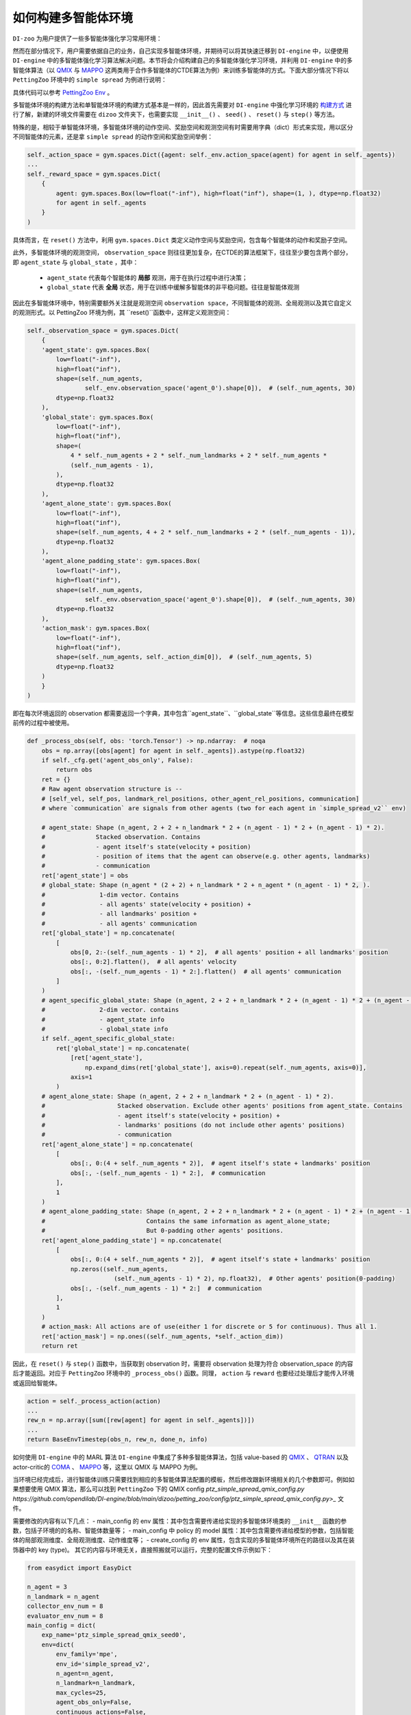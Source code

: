 如何构建多智能体环境
==============================================================


``DI-zoo`` 为用户提供了一些多智能体强化学习常用环境：

+------------------------------------------------------------------------------------------------------------------------------------------+-------------------------------------+-------------------------------------+-------------------------------------+-------------------------------------+
|Env Name                                                                                                                                  |Learning Mode                        |Observability                        |Action Space                         |Observations                         |
+==========================================================================================================================================+=====================================+=====================================+=====================================+=====================================+
| `PettingZoo(MPE) <https://github.com/opendilab/DI-engine/blob/main/dizoo/petting_zoo/envs/petting_zoo_simple_spread_env.py>`_            |cooperative + collaborative + mixed	| Both                               | Both                               | Continuous                         |
+------------------------------------------------------------------------------------------------------------------------------------------+-------------------------------------+-------------------------------------+-------------------------------------+-------------------------------------+
| `SMAC <https://github.com/opendilab/DI-engine/blob/main/dizoo/smac/envs/smac_env.py>`_                                                   |cooperative                         |	Partial                          |	Discrete                          |	Continuous                         |
+------------------------------------------------------------------------------------------------------------------------------------------+-------------------------------------+-------------------------------------+-------------------------------------+-------------------------------------+
| `MAMuJoCo <https://github.com/opendilab/DI-engine/blob/main/dizoo/multiagent_mujoco/envs/multi_mujoco_env.py>`_                          |cooperative                         |	Partial                          |	Continuous                        |	Continuous                         |
+------------------------------------------------------------------------------------------------------------------------------------------+-------------------------------------+-------------------------------------+-------------------------------------+-------------------------------------+
| `GRF <https://github.com/opendilab/DI-engine/blob/main/dizoo/gfootball/envs/gfootball_academy_env.py>`_                                  |collaborative + mixed               |	Full                             |	Discrete                          |	Continuous                         |
+------------------------------------------------------------------------------------------------------------------------------------------+-------------------------------------+-------------------------------------+-------------------------------------+-------------------------------------+

然而在部分情况下，用户需要依据自己的业务，自己实现多智能体环境，并期待可以将其快速迁移到 ``DI-engine`` 中，以便使用 ``DI-engine`` 中的多智能体强化学习算法解决问题。本节将会介绍构建自己的多智能体强化学习环境，并利用 ``DI-engine`` 中的多智能体算法（以 `QMIX <https://github.com/opendilab/DI-engine/blob/main/ding/policy/qmix.py>`_ 与 `MAPPO <https://github.com/opendilab/DI-engine/blob/main/ding/policy/ppo.py>`_ 这两类用于合作多智能体的CTDE算法为例）来训练多智能体的方式。下面大部分情况下将以 ``PettingZoo`` 环境中的 ``simple spread`` 为例进行说明：

.. image:: ./images/mpe_simple_spread.gif
   :align: center

具体代码可以参考 `PettingZoo Env <https://github.com/opendilab/DI-engine/blob/main/dizoo/petting_zoo/envs/petting_zoo_simple_spread_env.py>`_ 。

多智能体环境的构建方法和单智能体环境的构建方式基本是一样的，因此首先需要对 ``DI-engine`` 中强化学习环境的 `构建方式 <https://di-engine-docs.readthedocs.io/zh_CN/latest/04_best_practice/ding_env_zh.html>`_ 进行了解，新建的环境文件需要在 ``dizoo`` 文件夹下，也需要实现 ``__init__()`` 、 ``seed()`` 、 ``reset()`` 与 ``step()`` 等方法。

特殊的是，相较于单智能体环境，多智能体环境的动作空间、奖励空间和观测空间有时需要用字典（dict）形式来实现，用以区分不同智能体的元素，还是拿 ``simple spread`` 的动作空间和奖励空间举例：


.. code:: python

    self._action_space = gym.spaces.Dict({agent: self._env.action_space(agent) for agent in self._agents})
    ...
    self._reward_space = gym.spaces.Dict(
        {
            agent: gym.spaces.Box(low=float("-inf"), high=float("inf"), shape=(1, ), dtype=np.float32)
            for agent in self._agents
        }
    )

具体而言，在 ``reset()`` 方法中，利用 ``gym.spaces.Dict`` 类定义动作空间与奖励空间，包含每个智能体的动作和奖励子空间。

此外，多智能体环境的观测空间， ``observation_space`` 则往往更加复杂，在CTDE的算法框架下，往往至少要包含两个部分，即 ``agent_state`` 与 ``global_state`` ，其中：

    - ``agent_state`` 代表每个智能体的 **局部** 观测，用于在执行过程中进行决策；
    - ``global_state`` 代表 **全局** 状态，用于在训练中缓解多智能体的非平稳问题。往往是智能体观测

因此在多智能体环境中，特别需要额外关注就是观测空间 ``observation space``，不同智能体的观测、全局观测以及其它自定义的观测形式。以 PettingZoo 环境为例，其 ``reset()``函数中，这样定义观测空间：


.. code:: python

    self._observation_space = gym.spaces.Dict(
        {
        'agent_state': gym.spaces.Box(
            low=float("-inf"),
            high=float("inf"),
            shape=(self._num_agents,
                    self._env.observation_space('agent_0').shape[0]),  # (self._num_agents, 30)
            dtype=np.float32
        ),
        'global_state': gym.spaces.Box(
            low=float("-inf"),
            high=float("inf"),
            shape=(
                4 * self._num_agents + 2 * self._num_landmarks + 2 * self._num_agents *
                (self._num_agents - 1),
            ),
            dtype=np.float32
        ),
        'agent_alone_state': gym.spaces.Box(
            low=float("-inf"),
            high=float("inf"),
            shape=(self._num_agents, 4 + 2 * self._num_landmarks + 2 * (self._num_agents - 1)),
            dtype=np.float32
        ),
        'agent_alone_padding_state': gym.spaces.Box(
            low=float("-inf"),
            high=float("inf"),
            shape=(self._num_agents,
                    self._env.observation_space('agent_0').shape[0]),  # (self._num_agents, 30)
            dtype=np.float32
        ),
        'action_mask': gym.spaces.Box(
            low=float("-inf"),
            high=float("inf"),
            shape=(self._num_agents, self._action_dim[0]),  # (self._num_agents, 5)
            dtype=np.float32
        )
        }
    )

即在每次环境返回的 observation 都需要返回一个字典，其中包含``agent_state``、``global_state``等信息。这些信息最终在模型前传的过程中被使用。


.. code:: python

    def _process_obs(self, obs: 'torch.Tensor') -> np.ndarray:  # noqa
        obs = np.array([obs[agent] for agent in self._agents]).astype(np.float32)
        if self._cfg.get('agent_obs_only', False):
            return obs
        ret = {}
        # Raw agent observation structure is --
        # [self_vel, self_pos, landmark_rel_positions, other_agent_rel_positions, communication]
        # where `communication` are signals from other agents (two for each agent in `simple_spread_v2`` env)

        # agent_state: Shape (n_agent, 2 + 2 + n_landmark * 2 + (n_agent - 1) * 2 + (n_agent - 1) * 2).
        #              Stacked observation. Contains
        #              - agent itself's state(velocity + position)
        #              - position of items that the agent can observe(e.g. other agents, landmarks)
        #              - communication
        ret['agent_state'] = obs
        # global_state: Shape (n_agent * (2 + 2) + n_landmark * 2 + n_agent * (n_agent - 1) * 2, ).
        #               1-dim vector. Contains
        #               - all agents' state(velocity + position) +
        #               - all landmarks' position +
        #               - all agents' communication
        ret['global_state'] = np.concatenate(
            [
                obs[0, 2:-(self._num_agents - 1) * 2],  # all agents' position + all landmarks' position
                obs[:, 0:2].flatten(),  # all agents' velocity
                obs[:, -(self._num_agents - 1) * 2:].flatten()  # all agents' communication
            ]
        )
        # agent_specific_global_state: Shape (n_agent, 2 + 2 + n_landmark * 2 + (n_agent - 1) * 2 + (n_agent - 1) * 2 + n_agent * (2 + 2) + n_landmark * 2 + n_agent * (n_agent - 1) * 2).
        #               2-dim vector. contains
        #               - agent_state info
        #               - global_state info
        if self._agent_specific_global_state:
            ret['global_state'] = np.concatenate(
                [ret['agent_state'],
                    np.expand_dims(ret['global_state'], axis=0).repeat(self._num_agents, axis=0)],
                axis=1
            )
        # agent_alone_state: Shape (n_agent, 2 + 2 + n_landmark * 2 + (n_agent - 1) * 2).
        #                    Stacked observation. Exclude other agents' positions from agent_state. Contains
        #                    - agent itself's state(velocity + position) +
        #                    - landmarks' positions (do not include other agents' positions)
        #                    - communication
        ret['agent_alone_state'] = np.concatenate(
            [
                obs[:, 0:(4 + self._num_agents * 2)],  # agent itself's state + landmarks' position
                obs[:, -(self._num_agents - 1) * 2:],  # communication
            ],
            1
        )
        # agent_alone_padding_state: Shape (n_agent, 2 + 2 + n_landmark * 2 + (n_agent - 1) * 2 + (n_agent - 1) * 2).
        #                            Contains the same information as agent_alone_state;
        #                            But 0-padding other agents' positions.
        ret['agent_alone_padding_state'] = np.concatenate(
            [
                obs[:, 0:(4 + self._num_agents * 2)],  # agent itself's state + landmarks' position
                np.zeros((self._num_agents,
                            (self._num_agents - 1) * 2), np.float32),  # Other agents' position(0-padding)
                obs[:, -(self._num_agents - 1) * 2:]  # communication
            ],
            1
        )
        # action_mask: All actions are of use(either 1 for discrete or 5 for continuous). Thus all 1.
        ret['action_mask'] = np.ones((self._num_agents, *self._action_dim))
        return ret

因此，在 ``reset()`` 与 ``step()`` 函数中，当获取到 observation 时，需要将 observation 处理为符合 observation_space 的内容后才能返回。对应于 ``PettingZoo`` 环境中的 ``_process_obs()`` 函数。同理， ``action`` 与 ``reward`` 也要经过处理后才能传入环境或返回给智能体。


.. code:: python

    action = self._process_action(action)
    ...
    rew_n = np.array([sum([rew[agent] for agent in self._agents])])
    ...
    return BaseEnvTimestep(obs_n, rew_n, done_n, info)

如何使用 ``DI-engine`` 中的 MARL 算法
``DI-engine`` 中集成了多种多智能体算法，包括 value-based 的 `QMIX <https://github.com/opendilab/DI-engine/blob/main/ding/policy/qmix.py>`_ 、 `QTRAN <https://github.com/opendilab/DI-engine/blob/main/ding/policy/qtran.py>`_ 以及actor-critic的 `COMA <https://github.com/opendilab/DI-engine/blob/main/ding/policy/coma.py>`_ 、 `MAPPO <https://github.com/opendilab/DI-engine/blob/main/ding/policy/ppo.py>`_ 等，这里以 QMIX 与 MAPPO 为例。

当环境已经完成后，进行智能体训练只需要找到相应的多智能体算法配置的模板，然后修改跟新环境相关的几个参数即可。例如如果想要使用 QMIX 算法，那么可以找到 ``PettingZoo`` 下的 QMIX config `ptz_simple_spread_qmix_config.py https://github.com/opendilab/DI-engine/blob/main/dizoo/petting_zoo/config/ptz_simple_spread_qmix_config.py>_` 文件。

需要修改的内容有以下几点：
- main_config 的 env 属性：其中包含需要传递给实现的多智能体环境类的 ``__init__`` 函数的参数，包括子环境的的名称、智能体数量等；
- main_config 中 policy 的 model 属性：其中包含需要传递给模型的参数，包括智能体的局部观测维度、全局观测维度、动作维度等；
- create_config 的 env 属性，包含实现的多智能体环境所在的路径以及其在装饰器中的 key (type)。
其它的内容与环境无关，直接照搬就可以运行，完整的配置文件示例如下：


.. code:: python

    from easydict import EasyDict

    n_agent = 3
    n_landmark = n_agent
    collector_env_num = 8
    evaluator_env_num = 8
    main_config = dict(
        exp_name='ptz_simple_spread_qmix_seed0',
        env=dict(
            env_family='mpe',
            env_id='simple_spread_v2',
            n_agent=n_agent,
            n_landmark=n_landmark,
            max_cycles=25,
            agent_obs_only=False,
            continuous_actions=False,
            collector_env_num=collector_env_num,
            evaluator_env_num=evaluator_env_num,
            n_evaluator_episode=evaluator_env_num,
            stop_value=0,
        ),
        policy=dict(
            cuda=True,
            model=dict(
                agent_num=n_agent,
                obs_shape=2 + 2 + n_landmark * 2 + (n_agent - 1) * 2 + (n_agent - 1) * 2,
                global_obs_shape=n_agent * 4 + n_landmark * 2 + n_agent * (n_agent - 1) * 2,
                action_shape=5,
                hidden_size_list=[128, 128, 64],
                mixer=True,
            ),
            learn=dict(
                update_per_collect=100,
                batch_size=32,
                learning_rate=0.0005,
                target_update_theta=0.001,
                discount_factor=0.99,
                double_q=True,
            ),
            collect=dict(
                n_sample=600,
                unroll_len=16,
                env_num=collector_env_num,
            ),
            eval=dict(env_num=evaluator_env_num, ),
            other=dict(eps=dict(
                type='exp',
                start=1.0,
                end=0.05,
                decay=100000,
            ), ),
        ),
    )
    main_config = EasyDict(main_config)
    create_config = dict(
        env=dict(
            import_names=['dizoo.petting_zoo.envs.petting_zoo_simple_spread_env'],
            type='petting_zoo',
        ),
        env_manager=dict(type='subprocess'),
        policy=dict(type='qmix'),
    )
    create_config = EasyDict(create_config)

    ptz_simple_spread_qmix_config = main_config
    ptz_simple_spread_qmix_create_config = create_config

    if __name__ == '__main__':
        # or you can enter `ding -m serial -c ptz_simple_spread_qmix_config.py -s 0`
        from ding.entry import serial_pipeline
        serial_pipeline((main_config, create_config), seed=0)

如果想要利用 actor-critic 的 MAPPO 算法，则需要对环境作额外的改动，由于 critic 需要对每个智能体的价值做判断，而之前的全局信息对每个智能体都是相同的，不包含智能体的判别信息，即 critic 无从得知这是要对哪个智能体做出评价，因此无法为每个智能体给出特异的价值评估。为此，在环境中需要使用 ``agent_specific_global_state`` 来替代原来的 ``global_state``。还是用 ``PettingZoo`` 环境作为例子：


.. code:: python

    if self._agent_specific_global_state:
        agent_specifig_global_state = gym.spaces.Box(
            low=float("-inf"),
            high=float("inf"),
            shape=(
                self._num_agents, self._env.observation_space('agent_0').shape[0] + 4 * self._num_agents +
                2 * self._num_landmarks + 2 * self._num_agents * (self._num_agents - 1)
            ),
            dtype=np.float32
        )
        self._observation_space['global_state'] = agent_specifig_global_state

所谓 ``agent_specific_global_state``，一种常规的实现方式是，将智能体自己的局部观测与全局状态进行叠加，这样 ``global_state`` 就既有智能体的判别信息，也具有足够的全局信息来让 critic 给出正确的价值。
同理，在 ``reset()`` 与 ``step()`` 中处理 observation 时，也要修改返回的 ``global_state``：


.. code:: python

    if self._agent_specific_global_state:
        ret['global_state'] = np.concatenate(
            [ret['agent_state'],
                np.expand_dims(ret['global_state'], axis=0).repeat(self._num_agents, axis=0)],
            axis=1
        )

在环境修改完成后，同样对 config 文件做小的修改即可运行，以 PettingZoo 环境的 MAPPO 的配置文件为例：


.. code:: python

    from easydict import EasyDict

    n_agent = 3
    n_landmark = n_agent
    collector_env_num = 8
    evaluator_env_num = 8
    main_config = dict(
        exp_name='ptz_simple_spread_mappo_seed0',
        env=dict(
            env_family='mpe',
            env_id='simple_spread_v2',
            n_agent=n_agent,
            n_landmark=n_landmark,
            max_cycles=25,
            agent_obs_only=False,
            agent_specific_global_state=True,
            continuous_actions=False,
            collector_env_num=collector_env_num,
            evaluator_env_num=evaluator_env_num,
            n_evaluator_episode=evaluator_env_num,
            stop_value=0,
        ),
        policy=dict(
            cuda=True,
            multi_agent=True,
            action_space='discrete',
            model=dict(
                action_space='discrete',
                agent_num=n_agent,
                agent_obs_shape=2 + 2 + n_landmark * 2 + (n_agent - 1) * 2 + (n_agent - 1) * 2,
                global_obs_shape=2 + 2 + n_landmark * 2 + (n_agent - 1) * 2 + (n_agent - 1) * 2 + n_agent * (2 + 2) +
                n_landmark * 2 + n_agent * (n_agent - 1) * 2,
                action_shape=5,
            ),
            learn=dict(
                multi_gpu=False,
                epoch_per_collect=5,
                batch_size=3200,
                learning_rate=5e-4,
                # ==============================================================
                # The following configs is algorithm-specific
                # ==============================================================
                # (float) The loss weight of value network, policy network weight is set to 1
                value_weight=0.5,
                # (float) The loss weight of entropy regularization, policy network weight is set to 1
                entropy_weight=0.01,
                # (float) PPO clip ratio, defaults to 0.2
                clip_ratio=0.2,
                # (bool) Whether to use advantage norm in a whole training batch
                adv_norm=False,
                value_norm=True,
                ppo_param_init=True,
                grad_clip_type='clip_norm',
                grad_clip_value=10,
                ignore_done=False,
            ),
            collect=dict(
                n_sample=3200,
                unroll_len=1,
                env_num=collector_env_num,
            ),
            eval=dict(
                env_num=evaluator_env_num,
                evaluator=dict(eval_freq=50, ),
            ),
            other=dict(),
        ),
    )
    main_config = EasyDict(main_config)
    create_config = dict(
        env=dict(
            import_names=['dizoo.petting_zoo.envs.petting_zoo_simple_spread_env'],
            type='petting_zoo',
        ),
        env_manager=dict(type='subprocess'),
        policy=dict(type='ppo'),
    )
    create_config = EasyDict(create_config)
    ptz_simple_spread_mappo_config = main_config
    ptz_simple_spread_mappo_create_config = create_config

    if __name__ == '__main__':
        # or you can enter `ding -m serial_onpolicy -c ptz_simple_spread_mappo_config.py -s 0`
        from ding.entry import serial_pipeline_onpolicy
        serial_pipeline_onpolicy((main_config, create_config), seed=0)

相较于 QMIX 的改动外，唯一的区别就是增加了配置项 ``agent_specific_global_state=True`` 。
